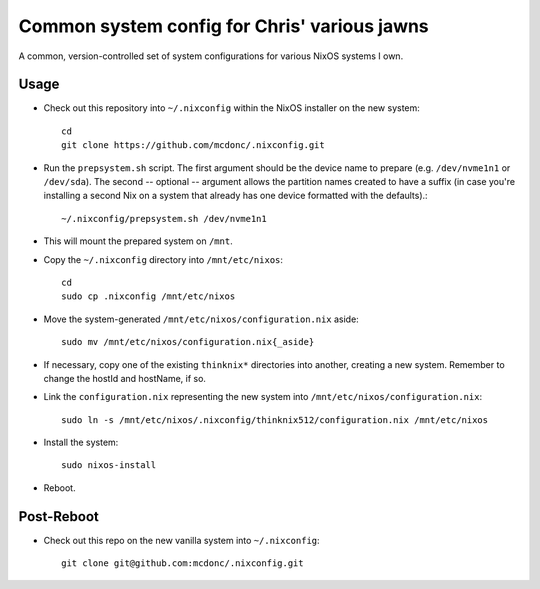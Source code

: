 Common system config for Chris' various jawns
=============================================

A common, version-controlled set of system configurations for various NixOS
systems I own.

Usage
-----

- Check out this repository into ``~/.nixconfig`` within the NixOS installer on the
  new system::

    cd
    git clone https://github.com/mcdonc/.nixconfig.git

- Run the ``prepsystem.sh`` script.  The first argument should be the device
  name to prepare (e.g. ``/dev/nvme1n1`` or ``/dev/sda``).  The second --
  optional -- argument allows the partition names created to have a suffix (in
  case you're installing a second Nix on a system that already has one device
  formatted with the defaults).::

    ~/.nixconfig/prepsystem.sh /dev/nvme1n1

- This will mount the prepared system on ``/mnt``.

- Copy the ``~/.nixconfig`` directory into ``/mnt/etc/nixos``::

    cd
    sudo cp .nixconfig /mnt/etc/nixos

- Move the system-generated ``/mnt/etc/nixos/configuration.nix`` aside::

    sudo mv /mnt/etc/nixos/configuration.nix{_aside}

- If necessary, copy one of the existing ``thinknix*`` directories into
  another, creating a new system.  Remember to change the hostId and hostName, if so.

- Link the ``configuration.nix`` representing the new system into
  ``/mnt/etc/nixos/configuration.nix``::

    sudo ln -s /mnt/etc/nixos/.nixconfig/thinknix512/configuration.nix /mnt/etc/nixos

- Install the system::

     sudo nixos-install

- Reboot.

Post-Reboot
-----------

- Check out this repo on the new vanilla system into ``~/.nixconfig``::

    git clone git@github.com:mcdonc/.nixconfig.git
